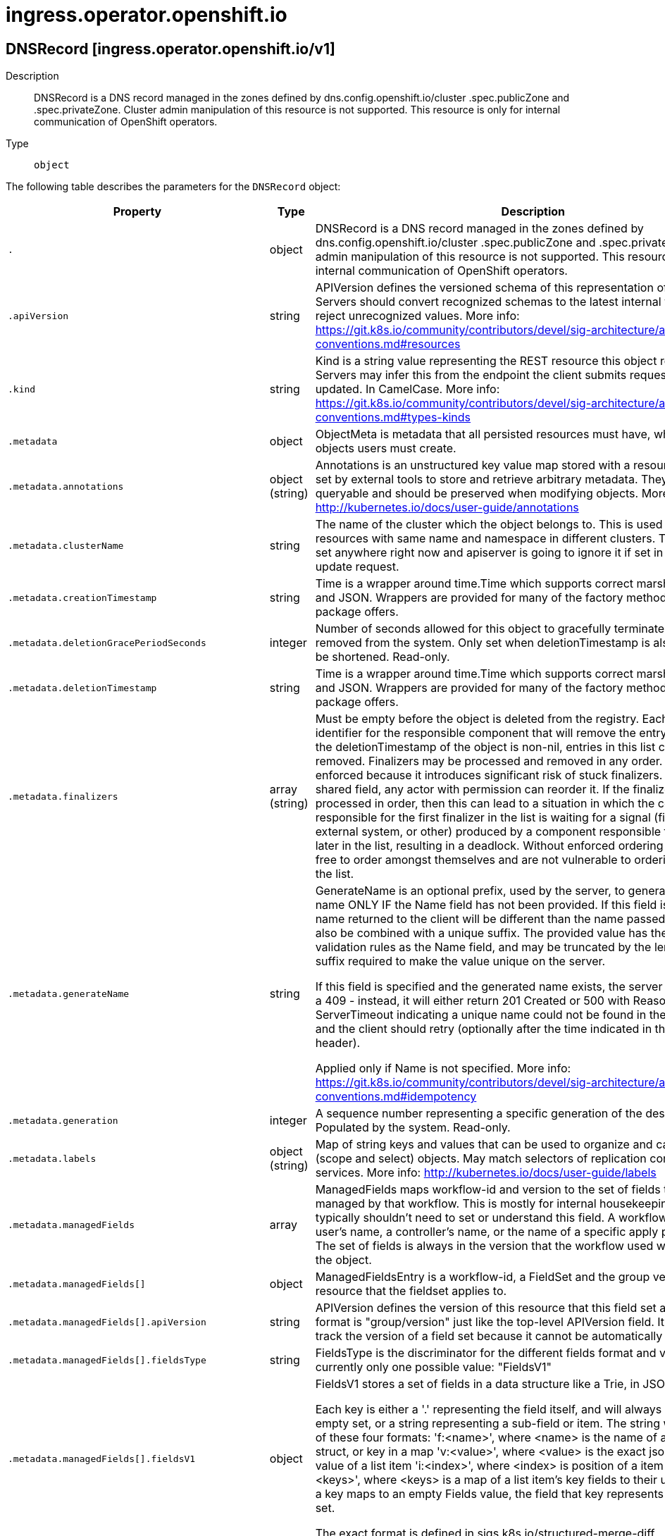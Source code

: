 [id="ingress-operator-openshift-io"]
= ingress.operator.openshift.io

toc::[]

== DNSRecord [ingress.operator.openshift.io/v1]


Description::
  DNSRecord is a DNS record managed in the zones defined by dns.config.openshift.io/cluster .spec.publicZone and .spec.privateZone. 
 Cluster admin manipulation of this resource is not supported. This resource is only for internal communication of OpenShift operators.

Type::
  `object`

The following table describes the parameters for the `DNSRecord` object:

[cols="1,1,1",options="header"]
|===
| Property | Type | Description

| `.`
| object
| DNSRecord is a DNS record managed in the zones defined by dns.config.openshift.io/cluster .spec.publicZone and .spec.privateZone. 
 Cluster admin manipulation of this resource is not supported. This resource is only for internal communication of OpenShift operators.

| `.apiVersion`
| string
| APIVersion defines the versioned schema of this representation of an object. Servers should convert recognized schemas to the latest internal value, and may reject unrecognized values. More info: https://git.k8s.io/community/contributors/devel/sig-architecture/api-conventions.md#resources

| `.kind`
| string
| Kind is a string value representing the REST resource this object represents. Servers may infer this from the endpoint the client submits requests to. Cannot be updated. In CamelCase. More info: https://git.k8s.io/community/contributors/devel/sig-architecture/api-conventions.md#types-kinds

| `.metadata`
| object
| ObjectMeta is metadata that all persisted resources must have, which includes all objects users must create.

| `.metadata.annotations`
| object (string)
| Annotations is an unstructured key value map stored with a resource that may be set by external tools to store and retrieve arbitrary metadata. They are not queryable and should be preserved when modifying objects. More info: http://kubernetes.io/docs/user-guide/annotations

| `.metadata.clusterName`
| string
| The name of the cluster which the object belongs to. This is used to distinguish resources with same name and namespace in different clusters. This field is not set anywhere right now and apiserver is going to ignore it if set in create or update request.

| `.metadata.creationTimestamp`
| string
| Time is a wrapper around time.Time which supports correct marshaling to YAML and JSON.  Wrappers are provided for many of the factory methods that the time package offers.

| `.metadata.deletionGracePeriodSeconds`
| integer
| Number of seconds allowed for this object to gracefully terminate before it will be removed from the system. Only set when deletionTimestamp is also set. May only be shortened. Read-only.

| `.metadata.deletionTimestamp`
| string
| Time is a wrapper around time.Time which supports correct marshaling to YAML and JSON.  Wrappers are provided for many of the factory methods that the time package offers.

| `.metadata.finalizers`
| array (string)
| Must be empty before the object is deleted from the registry. Each entry is an identifier for the responsible component that will remove the entry from the list. If the deletionTimestamp of the object is non-nil, entries in this list can only be removed. Finalizers may be processed and removed in any order.  Order is NOT enforced because it introduces significant risk of stuck finalizers. finalizers is a shared field, any actor with permission can reorder it. If the finalizer list is processed in order, then this can lead to a situation in which the component responsible for the first finalizer in the list is waiting for a signal (field value, external system, or other) produced by a component responsible for a finalizer later in the list, resulting in a deadlock. Without enforced ordering finalizers are free to order amongst themselves and are not vulnerable to ordering changes in the list.

| `.metadata.generateName`
| string
| GenerateName is an optional prefix, used by the server, to generate a unique name ONLY IF the Name field has not been provided. If this field is used, the name returned to the client will be different than the name passed. This value will also be combined with a unique suffix. The provided value has the same validation rules as the Name field, and may be truncated by the length of the suffix required to make the value unique on the server.

If this field is specified and the generated name exists, the server will NOT return a 409 - instead, it will either return 201 Created or 500 with Reason ServerTimeout indicating a unique name could not be found in the time allotted, and the client should retry (optionally after the time indicated in the Retry-After header).

Applied only if Name is not specified. More info: https://git.k8s.io/community/contributors/devel/sig-architecture/api-conventions.md#idempotency

| `.metadata.generation`
| integer
| A sequence number representing a specific generation of the desired state. Populated by the system. Read-only.

| `.metadata.labels`
| object (string)
| Map of string keys and values that can be used to organize and categorize (scope and select) objects. May match selectors of replication controllers and services. More info: http://kubernetes.io/docs/user-guide/labels

| `.metadata.managedFields`
| array
| ManagedFields maps workflow-id and version to the set of fields that are managed by that workflow. This is mostly for internal housekeeping, and users typically shouldn't need to set or understand this field. A workflow can be the user's name, a controller's name, or the name of a specific apply path like "ci-cd". The set of fields is always in the version that the workflow used when modifying the object.

| `.metadata.managedFields[]`
| object
| ManagedFieldsEntry is a workflow-id, a FieldSet and the group version of the resource that the fieldset applies to.

| `.metadata.managedFields[].apiVersion`
| string
| APIVersion defines the version of this resource that this field set applies to. The format is "group/version" just like the top-level APIVersion field. It is necessary to track the version of a field set because it cannot be automatically converted.

| `.metadata.managedFields[].fieldsType`
| string
| FieldsType is the discriminator for the different fields format and version. There is currently only one possible value: "FieldsV1"

| `.metadata.managedFields[].fieldsV1`
| object
| FieldsV1 stores a set of fields in a data structure like a Trie, in JSON format.

Each key is either a '.' representing the field itself, and will always map to an empty set, or a string representing a sub-field or item. The string will follow one of these four formats: 'f:<name>', where <name> is the name of a field in a struct, or key in a map 'v:<value>', where <value> is the exact json formatted value of a list item 'i:<index>', where <index> is position of a item in a list 'k:<keys>', where <keys> is a map of  a list item's key fields to their unique values If a key maps to an empty Fields value, the field that key represents is part of the set.

The exact format is defined in sigs.k8s.io/structured-merge-diff

| `.metadata.managedFields[].manager`
| string
| Manager is an identifier of the workflow managing these fields.

| `.metadata.managedFields[].operation`
| string
| Operation is the type of operation which lead to this ManagedFieldsEntry being created. The only valid values for this field are 'Apply' and 'Update'.

| `.metadata.managedFields[].time`
| string
| Time is a wrapper around time.Time which supports correct marshaling to YAML and JSON.  Wrappers are provided for many of the factory methods that the time package offers.

| `.metadata.name`
| string
| Name must be unique within a namespace. Is required when creating resources, although some resources may allow a client to request the generation of an appropriate name automatically. Name is primarily intended for creation idempotence and configuration definition. Cannot be updated. More info: http://kubernetes.io/docs/user-guide/identifiers#names

| `.metadata.namespace`
| string
| Namespace defines the space within each name must be unique. An empty namespace is equivalent to the "default" namespace, but "default" is the canonical representation. Not all objects are required to be scoped to a namespace - the value of this field for those objects will be empty.

Must be a DNS_LABEL. Cannot be updated. More info: http://kubernetes.io/docs/user-guide/namespaces

| `.metadata.ownerReferences`
| array
| List of objects depended by this object. If ALL objects in the list have been deleted, this object will be garbage collected. If this object is managed by a controller, then an entry in this list will point to this controller, with the controller field set to true. There cannot be more than one managing controller.

| `.metadata.ownerReferences[]`
| object
| OwnerReference contains enough information to let you identify an owning object. An owning object must be in the same namespace as the dependent, or be cluster-scoped, so there is no namespace field.

| `.metadata.ownerReferences[].apiVersion`
| string
| API version of the referent.

| `.metadata.ownerReferences[].blockOwnerDeletion`
| boolean
| If true, AND if the owner has the "foregroundDeletion" finalizer, then the owner cannot be deleted from the key-value store until this reference is removed. Defaults to false. To set this field, a user needs "delete" permission of the owner, otherwise 422 (Unprocessable Entity) will be returned.

| `.metadata.ownerReferences[].controller`
| boolean
| If true, this reference points to the managing controller.

| `.metadata.ownerReferences[].kind`
| string
| Kind of the referent. More info: https://git.k8s.io/community/contributors/devel/sig-architecture/api-conventions.md#types-kinds

| `.metadata.ownerReferences[].name`
| string
| Name of the referent. More info: http://kubernetes.io/docs/user-guide/identifiers#names

| `.metadata.ownerReferences[].uid`
| string
| UID of the referent. More info: http://kubernetes.io/docs/user-guide/identifiers#uids

| `.metadata.resourceVersion`
| string
| An opaque value that represents the internal version of this object that can be used by clients to determine when objects have changed. May be used for optimistic concurrency, change detection, and the watch operation on a resource or set of resources. Clients must treat these values as opaque and passed unmodified back to the server. They may only be valid for a particular resource or set of resources.

Populated by the system. Read-only. Value must be treated as opaque by clients and . More info: https://git.k8s.io/community/contributors/devel/sig-architecture/api-conventions.md#concurrency-control-and-consistency

| `.metadata.selfLink`
| string
| SelfLink is a URL representing this object. Populated by the system. Read-only.

DEPRECATED Kubernetes will stop propagating this field in 1.20 release and the field is planned to be removed in 1.21 release.

| `.metadata.uid`
| string
| UID is the unique in time and space value for this object. It is typically generated by the server on successful creation of a resource and is not allowed to change on PUT operations.

Populated by the system. Read-only. More info: http://kubernetes.io/docs/user-guide/identifiers#uids

| `.spec`
| object
| spec is the specification of the desired behavior of the dnsecord.

| `.spec.dnsName`
| string
| dnsName is the hostname of the DNS record

| `.spec.recordTTL`
| integer
| recordTTL is the record TTL in seconds. If zero, the default is 30.

| `.spec.recordType`
| string
| recordType is the DNS record type. For example, "A" or "CNAME".

| `.spec.targets`
| array (string)
| targets are record targets.

| `.status`
| object
| status is the most recently observed status of the dnsRecord.

| `.status.zones`
| array
| zones are the status of the record in each zone.

| `.status.zones[]`
| object
| DNSZoneStatus is the status of a record within a specific zone.

| `.status.zones[].conditions`
| array
| conditions are any conditions associated with the record in the zone. 
 If publishing the record fails, the "Failed" condition will be set with a reason and message describing the cause of the failure.

| `.status.zones[].conditions[]`
| object
| DNSZoneCondition is just the standard condition fields.

| `.status.zones[].conditions[].lastTransitionTime`
| string
| 

| `.status.zones[].conditions[].message`
| string
| 

| `.status.zones[].conditions[].reason`
| string
| 

| `.status.zones[].conditions[].status`
| string
| 

| `.status.zones[].conditions[].type`
| string
| 

| `.status.zones[].dnsZone`
| object
| dnsZone is the zone where the record is published.

| `.status.zones[].dnsZone.id`
| string
| id is the identifier that can be used to find the DNS hosted zone. 
 on AWS zone can be fetched using `ID` as id in [1] on Azure zone can be fetched using `ID` as a pre-determined name in [2], on GCP zone can be fetched using `ID` as a pre-determined name in [3]. 
 [1]: https://docs.aws.amazon.com/cli/latest/reference/route53/get-hosted-zone.html#options [2]: https://docs.microsoft.com/en-us/cli/azure/network/dns/zone?view=azure-cli-latest#az-network-dns-zone-show [3]: https://cloud.google.com/dns/docs/reference/v1/managedZones/get

| `.status.zones[].dnsZone.tags`
| object (string)
| tags can be used to query the DNS hosted zone. 
 on AWS, resourcegroupstaggingapi [1] can be used to fetch a zone using `Tags` as tag-filters, 
 [1]: https://docs.aws.amazon.com/cli/latest/reference/resourcegroupstaggingapi/get-resources.html#options

|===


// ====  [v1/ingress.operator.openshift.io]



=== Operations


